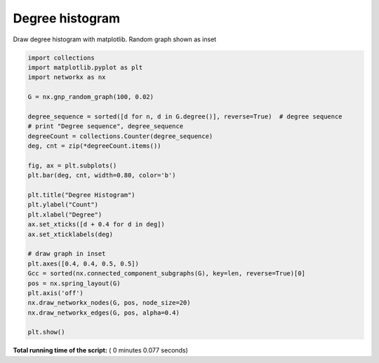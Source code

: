 

.. _sphx_glr_auto_examples_drawing_plot_degree_histogram.py:


================
Degree histogram
================

Draw degree histogram with matplotlib.
Random graph shown as inset




.. image:: /auto_examples/drawing/images/sphx_glr_plot_degree_histogram_001.png
    :align: center





.. code-block:: python

    import collections
    import matplotlib.pyplot as plt
    import networkx as nx

    G = nx.gnp_random_graph(100, 0.02)

    degree_sequence = sorted([d for n, d in G.degree()], reverse=True)  # degree sequence
    # print "Degree sequence", degree_sequence
    degreeCount = collections.Counter(degree_sequence)
    deg, cnt = zip(*degreeCount.items())

    fig, ax = plt.subplots()
    plt.bar(deg, cnt, width=0.80, color='b')

    plt.title("Degree Histogram")
    plt.ylabel("Count")
    plt.xlabel("Degree")
    ax.set_xticks([d + 0.4 for d in deg])
    ax.set_xticklabels(deg)

    # draw graph in inset
    plt.axes([0.4, 0.4, 0.5, 0.5])
    Gcc = sorted(nx.connected_component_subgraphs(G), key=len, reverse=True)[0]
    pos = nx.spring_layout(G)
    plt.axis('off')
    nx.draw_networkx_nodes(G, pos, node_size=20)
    nx.draw_networkx_edges(G, pos, alpha=0.4)

    plt.show()

**Total running time of the script:** ( 0 minutes  0.077 seconds)



.. only :: html

 .. container:: sphx-glr-footer


  .. container:: sphx-glr-download

     :download:`Download Python source code: plot_degree_histogram.py <plot_degree_histogram.py>`



  .. container:: sphx-glr-download

     :download:`Download Jupyter notebook: plot_degree_histogram.ipynb <plot_degree_histogram.ipynb>`


.. only:: html

 .. rst-class:: sphx-glr-signature

    `Gallery generated by Sphinx-Gallery <https://sphinx-gallery.readthedocs.io>`_
